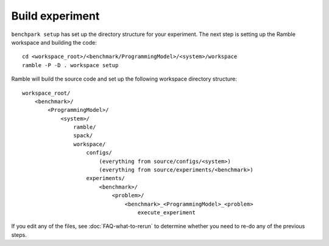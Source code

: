 ================
Build experiment
================

``benchpark setup`` has set up the directory structure for your experiment.  
The next step is setting up the Ramble workspace and building the code::

   cd <workspace_root>/<benchmark/ProgrammingModel>/<system>/workspace
   ramble -P -D . workspace setup  


Ramble will build the source code and set up the following workspace directory structure::

    workspace_root/
        <benchmark>/
            <ProgrammingModel>/
                <system>/
                    ramble/
                    spack/
                    workspace/
                        configs/
                            (everything from source/configs/<system>)
                            (everything from source/experiments/<benchmark>)
                        experiments/
                            <benchmark>/
                                <problem>/
                                    <benchmark>_<ProgrammingModel>_<problem>
                                        execute_experiment


If you edit any of the files, see :doc:`FAQ-what-to-rerun` to determine
whether you need to re-do any of the previous steps.
